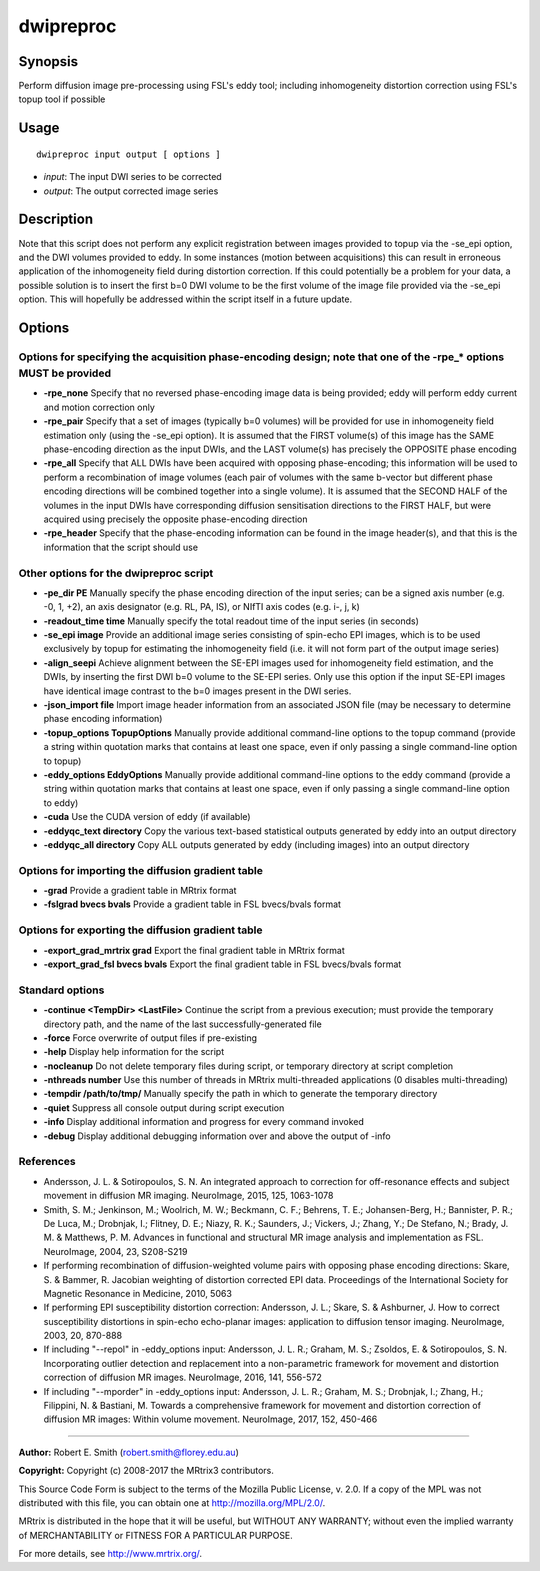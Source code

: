 .. _dwipreproc:

dwipreproc
==========

Synopsis
--------

Perform diffusion image pre-processing using FSL's eddy tool; including inhomogeneity distortion correction using FSL's topup tool if possible

Usage
--------

::

    dwipreproc input output [ options ]

-  *input*: The input DWI series to be corrected
-  *output*: The output corrected image series

Description
-----------

Note that this script does not perform any explicit registration between images provided to topup via the -se_epi option, and the DWI volumes provided to eddy. In some instances (motion between acquisitions) this can result in erroneous application of the inhomogeneity field during distortion correction. If this could potentially be a problem for your data, a possible solution is to insert the first b=0 DWI volume to be the first volume of the image file provided via the -se_epi option. This will hopefully be addressed within the script itself in a future update.

Options
-------

Options for specifying the acquisition phase-encoding design; note that one of the -rpe_* options MUST be provided
^^^^^^^^^^^^^^^^^^^^^^^^^^^^^^^^^^^^^^^^^^^^^^^^^^^^^^^^^^^^^^^^^^^^^^^^^^^^^^^^^^^^^^^^^^^^^^^^^^^^^^^^^^^^^^^^^^

- **-rpe_none** Specify that no reversed phase-encoding image data is being provided; eddy will perform eddy current and motion correction only

- **-rpe_pair** Specify that a set of images (typically b=0 volumes) will be provided for use in inhomogeneity field estimation only (using the -se_epi option). It is assumed that the FIRST volume(s) of this image has the SAME phase-encoding direction as the input DWIs, and the LAST volume(s) has precisely the OPPOSITE phase encoding

- **-rpe_all** Specify that ALL DWIs have been acquired with opposing phase-encoding; this information will be used to perform a recombination of image volumes (each pair of volumes with the same b-vector but different phase encoding directions will be combined together into a single volume). It is assumed that the SECOND HALF of the volumes in the input DWIs have corresponding diffusion sensitisation directions to the FIRST HALF, but were acquired using precisely the opposite phase-encoding direction

- **-rpe_header** Specify that the phase-encoding information can be found in the image header(s), and that this is the information that the script should use

Other options for the dwipreproc script
^^^^^^^^^^^^^^^^^^^^^^^^^^^^^^^^^^^^^^^

- **-pe_dir PE** Manually specify the phase encoding direction of the input series; can be a signed axis number (e.g. -0, 1, +2), an axis designator (e.g. RL, PA, IS), or NIfTI axis codes (e.g. i-, j, k)

- **-readout_time time** Manually specify the total readout time of the input series (in seconds)

- **-se_epi image** Provide an additional image series consisting of spin-echo EPI images, which is to be used exclusively by topup for estimating the inhomogeneity field (i.e. it will not form part of the output image series)

- **-align_seepi** Achieve alignment between the SE-EPI images used for inhomogeneity field estimation, and the DWIs, by inserting the first DWI b=0 volume to the SE-EPI series. Only use this option if the input SE-EPI images have identical image contrast to the b=0 images present in the DWI series.

- **-json_import file** Import image header information from an associated JSON file (may be necessary to determine phase encoding information)

- **-topup_options TopupOptions** Manually provide additional command-line options to the topup command (provide a string within quotation marks that contains at least one space, even if only passing a single command-line option to topup)

- **-eddy_options EddyOptions** Manually provide additional command-line options to the eddy command (provide a string within quotation marks that contains at least one space, even if only passing a single command-line option to eddy)

- **-cuda** Use the CUDA version of eddy (if available)

- **-eddyqc_text directory** Copy the various text-based statistical outputs generated by eddy into an output directory

- **-eddyqc_all directory** Copy ALL outputs generated by eddy (including images) into an output directory

Options for importing the diffusion gradient table
^^^^^^^^^^^^^^^^^^^^^^^^^^^^^^^^^^^^^^^^^^^^^^^^^^

- **-grad** Provide a gradient table in MRtrix format

- **-fslgrad bvecs bvals** Provide a gradient table in FSL bvecs/bvals format

Options for exporting the diffusion gradient table
^^^^^^^^^^^^^^^^^^^^^^^^^^^^^^^^^^^^^^^^^^^^^^^^^^

- **-export_grad_mrtrix grad** Export the final gradient table in MRtrix format

- **-export_grad_fsl bvecs bvals** Export the final gradient table in FSL bvecs/bvals format

Standard options
^^^^^^^^^^^^^^^^

- **-continue <TempDir> <LastFile>** Continue the script from a previous execution; must provide the temporary directory path, and the name of the last successfully-generated file

- **-force** Force overwrite of output files if pre-existing

- **-help** Display help information for the script

- **-nocleanup** Do not delete temporary files during script, or temporary directory at script completion

- **-nthreads number** Use this number of threads in MRtrix multi-threaded applications (0 disables multi-threading)

- **-tempdir /path/to/tmp/** Manually specify the path in which to generate the temporary directory

- **-quiet** Suppress all console output during script execution

- **-info** Display additional information and progress for every command invoked

- **-debug** Display additional debugging information over and above the output of -info

References
^^^^^^^^^^

* Andersson, J. L. & Sotiropoulos, S. N. An integrated approach to correction for off-resonance effects and subject movement in diffusion MR imaging. NeuroImage, 2015, 125, 1063-1078

* Smith, S. M.; Jenkinson, M.; Woolrich, M. W.; Beckmann, C. F.; Behrens, T. E.; Johansen-Berg, H.; Bannister, P. R.; De Luca, M.; Drobnjak, I.; Flitney, D. E.; Niazy, R. K.; Saunders, J.; Vickers, J.; Zhang, Y.; De Stefano, N.; Brady, J. M. & Matthews, P. M. Advances in functional and structural MR image analysis and implementation as FSL. NeuroImage, 2004, 23, S208-S219

* If performing recombination of diffusion-weighted volume pairs with opposing phase encoding directions: Skare, S. & Bammer, R. Jacobian weighting of distortion corrected EPI data. Proceedings of the International Society for Magnetic Resonance in Medicine, 2010, 5063

* If performing EPI susceptibility distortion correction: Andersson, J. L.; Skare, S. & Ashburner, J. How to correct susceptibility distortions in spin-echo echo-planar images: application to diffusion tensor imaging. NeuroImage, 2003, 20, 870-888

* If including "--repol" in -eddy_options input: Andersson, J. L. R.; Graham, M. S.; Zsoldos, E. & Sotiropoulos, S. N. Incorporating outlier detection and replacement into a non-parametric framework for movement and distortion correction of diffusion MR images. NeuroImage, 2016, 141, 556-572

* If including "--mporder" in -eddy_options input: Andersson, J. L. R.; Graham, M. S.; Drobnjak, I.; Zhang, H.; Filippini, N. & Bastiani, M. Towards a comprehensive framework for movement and distortion correction of diffusion MR images: Within volume movement. NeuroImage, 2017, 152, 450-466

--------------



**Author:** Robert E. Smith (robert.smith@florey.edu.au)

**Copyright:** Copyright (c) 2008-2017 the MRtrix3 contributors.

This Source Code Form is subject to the terms of the Mozilla Public
License, v. 2.0. If a copy of the MPL was not distributed with this
file, you can obtain one at http://mozilla.org/MPL/2.0/.

MRtrix is distributed in the hope that it will be useful,
but WITHOUT ANY WARRANTY; without even the implied warranty
of MERCHANTABILITY or FITNESS FOR A PARTICULAR PURPOSE.

For more details, see http://www.mrtrix.org/.

